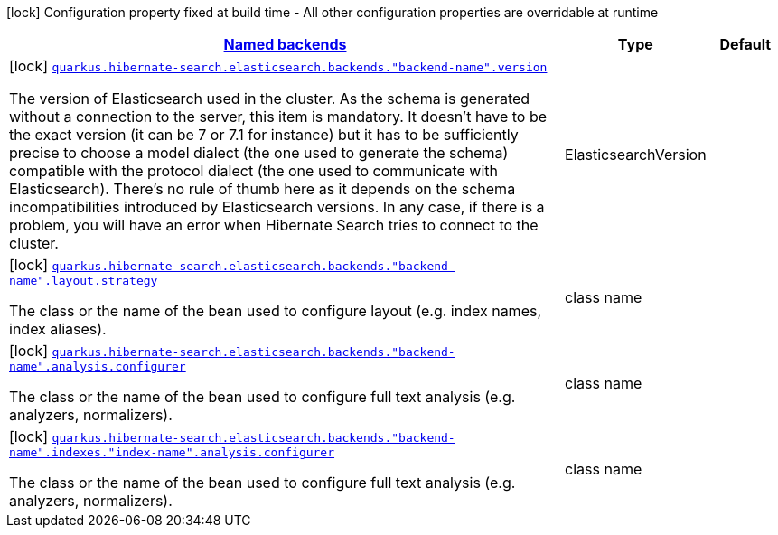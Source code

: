 [.configuration-legend]
icon:lock[title=Fixed at build time] Configuration property fixed at build time - All other configuration properties are overridable at runtime
[.configuration-reference, cols="80,.^10,.^10"]
|===

h|[[quarkus-hibernate-search-elasticsearch-config-group-hibernate-search-elasticsearch-build-time-config-elasticsearch-named-backends-build-time-config_quarkus.hibernate-search.named-backends-named-backends]]link:#quarkus-hibernate-search-elasticsearch-config-group-hibernate-search-elasticsearch-build-time-config-elasticsearch-named-backends-build-time-config_quarkus.hibernate-search.named-backends-named-backends[Named backends]

h|Type
h|Default

a|icon:lock[title=Fixed at build time] [[quarkus-hibernate-search-elasticsearch-config-group-hibernate-search-elasticsearch-build-time-config-elasticsearch-named-backends-build-time-config_quarkus.hibernate-search.elasticsearch.backends.-backend-name-.version]]`link:#quarkus-hibernate-search-elasticsearch-config-group-hibernate-search-elasticsearch-build-time-config-elasticsearch-named-backends-build-time-config_quarkus.hibernate-search.elasticsearch.backends.-backend-name-.version[quarkus.hibernate-search.elasticsearch.backends."backend-name".version]`

[.description]
--
The version of Elasticsearch used in the cluster. 
 As the schema is generated without a connection to the server, this item is mandatory. 
 It doesn't have to be the exact version (it can be 7 or 7.1 for instance) but it has to be sufficiently precise to choose a model dialect (the one used to generate the schema) compatible with the protocol dialect (the one used to communicate with Elasticsearch). 
 There's no rule of thumb here as it depends on the schema incompatibilities introduced by Elasticsearch versions. In any case, if there is a problem, you will have an error when Hibernate Search tries to connect to the cluster.
--|ElasticsearchVersion 
|


a|icon:lock[title=Fixed at build time] [[quarkus-hibernate-search-elasticsearch-config-group-hibernate-search-elasticsearch-build-time-config-elasticsearch-named-backends-build-time-config_quarkus.hibernate-search.elasticsearch.backends.-backend-name-.layout.strategy]]`link:#quarkus-hibernate-search-elasticsearch-config-group-hibernate-search-elasticsearch-build-time-config-elasticsearch-named-backends-build-time-config_quarkus.hibernate-search.elasticsearch.backends.-backend-name-.layout.strategy[quarkus.hibernate-search.elasticsearch.backends."backend-name".layout.strategy]`

[.description]
--
The class or the name of the bean used to configure layout (e.g. index names, index aliases).
--|class name 
|


a|icon:lock[title=Fixed at build time] [[quarkus-hibernate-search-elasticsearch-config-group-hibernate-search-elasticsearch-build-time-config-elasticsearch-named-backends-build-time-config_quarkus.hibernate-search.elasticsearch.backends.-backend-name-.analysis.configurer]]`link:#quarkus-hibernate-search-elasticsearch-config-group-hibernate-search-elasticsearch-build-time-config-elasticsearch-named-backends-build-time-config_quarkus.hibernate-search.elasticsearch.backends.-backend-name-.analysis.configurer[quarkus.hibernate-search.elasticsearch.backends."backend-name".analysis.configurer]`

[.description]
--
The class or the name of the bean used to configure full text analysis (e.g. analyzers, normalizers).
--|class name 
|


a|icon:lock[title=Fixed at build time] [[quarkus-hibernate-search-elasticsearch-config-group-hibernate-search-elasticsearch-build-time-config-elasticsearch-named-backends-build-time-config_quarkus.hibernate-search.elasticsearch.backends.-backend-name-.indexes.-index-name-.analysis.configurer]]`link:#quarkus-hibernate-search-elasticsearch-config-group-hibernate-search-elasticsearch-build-time-config-elasticsearch-named-backends-build-time-config_quarkus.hibernate-search.elasticsearch.backends.-backend-name-.indexes.-index-name-.analysis.configurer[quarkus.hibernate-search.elasticsearch.backends."backend-name".indexes."index-name".analysis.configurer]`

[.description]
--
The class or the name of the bean used to configure full text analysis (e.g. analyzers, normalizers).
--|class name 
|

|===